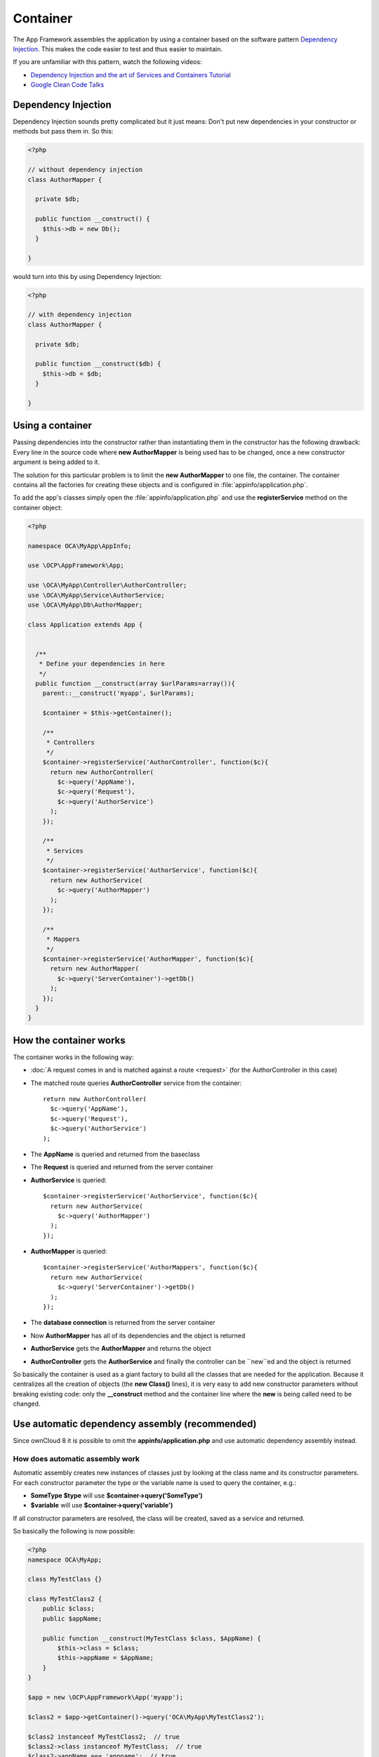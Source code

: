 =========
Container
=========

.. sectionauthor:: Bernhard Posselt <dev@bernhard-posselt.com>

The App Framework assembles the application by using a container based on the software pattern `Dependency Injection <https://en.wikipedia.org/wiki/Dependency_injection>`_. This makes the code easier to test and thus easier to maintain.

If you are unfamiliar with this pattern, watch the following videos:

* `Dependency Injection and the art of Services and Containers Tutorial <http://www.youtube.com/watch?v=DcNtg4_i-2w>`_
* `Google Clean Code Talks <http://www.youtube.com/watch?v=RlfLCWKxHJ0>`_

Dependency Injection
====================
Dependency Injection sounds pretty complicated but it just means: Don't put new dependencies in your constructor or methods but pass them in. So this:

.. code-block:: php

  <?php

  // without dependency injection
  class AuthorMapper {

    private $db;

    public function __construct() {
      $this->db = new Db();
    }

  }

would turn into this by using Dependency Injection:

.. code-block:: php

  <?php

  // with dependency injection
  class AuthorMapper {

    private $db;

    public function __construct($db) {
      $this->db = $db;
    }

  }


Using a container
=================
Passing dependencies into the constructor rather than instantiating them in the constructor has the following drawback: Every line in the source code where **new AuthorMapper** is being used has to be changed, once a new constructor argument is being added to it.

The solution for this particular problem is to limit the **new AuthorMapper** to one file, the container. The container contains all the factories for creating these objects and is configured in :file:`appinfo/application.php`.


To add the app's classes simply open the :file:`appinfo/application.php` and use the **registerService** method on the container object:

.. code-block:: php

  <?php

  namespace OCA\MyApp\AppInfo;

  use \OCP\AppFramework\App;

  use \OCA\MyApp\Controller\AuthorController;
  use \OCA\MyApp\Service\AuthorService;
  use \OCA\MyApp\Db\AuthorMapper;

  class Application extends App {


    /**
     * Define your dependencies in here
     */
    public function __construct(array $urlParams=array()){
      parent::__construct('myapp', $urlParams);

      $container = $this->getContainer();

      /**
       * Controllers
       */
      $container->registerService('AuthorController', function($c){
        return new AuthorController(
          $c->query('AppName'),
          $c->query('Request'),
          $c->query('AuthorService')
        );
      });

      /**
       * Services
       */
      $container->registerService('AuthorService', function($c){
        return new AuthorService(
          $c->query('AuthorMapper')
        );
      });

      /**
       * Mappers
       */
      $container->registerService('AuthorMapper', function($c){
        return new AuthorMapper(
          $c->query('ServerContainer')->getDb()
        );
      });
    }
  }

How the container works
=======================

The container works in the following way:

* :doc:`A request comes in and is matched against a route <request>` (for the AuthorController in this case)
* The matched route queries **AuthorController** service from the container::

    return new AuthorController(
      $c->query('AppName'),
      $c->query('Request'),
      $c->query('AuthorService')
    );

* The **AppName** is queried and returned from the baseclass
* The **Request** is queried and returned from the server container
* **AuthorService** is queried::

    $container->registerService('AuthorService', function($c){
      return new AuthorService(
        $c->query('AuthorMapper')
      );
    });

* **AuthorMapper** is queried::

    $container->registerService('AuthorMappers', function($c){
      return new AuthorService(
        $c->query('ServerContainer')->getDb()
      );
    });

* The **database connection** is returned from the server container
* Now **AuthorMapper** has all of its dependencies and the object is returned
* **AuthorService** gets the **AuthorMapper** and returns the object
* **AuthorController** gets the **AuthorService** and finally the controller can be ``new``ed and the object is returned

So basically the container is used as a giant factory to build all the classes that are needed for the application. Because it centralizes all the creation of objects (the **new Class()** lines), it is very easy to add new constructor parameters without breaking existing code: only the **__construct** method and the container line where the **new** is being called need to be changed.


Use automatic dependency assembly (recommended)
===============================================
.. versionadded:: 8

Since ownCloud 8 it is possible to omit the **appinfo/application.php** and use automatic dependency assembly instead.

How does automatic assembly work
--------------------------------
Automatic assembly creates new instances of classes just by looking at the class name and its constructor parameters. For each constructor parameter the type or the variable name is used to query the container, e.g.:

* **SomeType $type** will use **$container->query('SomeType')**
* **$variable** will use **$container->query('variable')**

If all constructor parameters are resolved, the class will be created, saved as a service and returned.

So basically the following is now possible:

.. code-block:: php

  <?php
  namespace OCA\MyApp;

  class MyTestClass {}

  class MyTestClass2 {
      public $class;
      public $appName;

      public function __construct(MyTestClass $class, $AppName) {
          $this->class = $class;
          $this->appName = $AppName;
      }
  }

  $app = new \OCP\AppFramework\App('myapp');

  $class2 = $app->getContainer()->query('OCA\MyApp\MyTestClass2');

  $class2 instanceof MyTestClass2;  // true
  $class2->class instanceof MyTestClass;  // true
  $class2->appName === 'appname';  // true
  $class2 === $app->getContainer()->query('OCA\MyApp\MyTestClass2');  // true

.. note:: $AppName is resolved because the container registered a parameter under the key 'AppName' which will return the app id. The lookup is case sensitive so while $AppName will work correctly, using $appName as a constructor parameter will fail.

How does it affect the request lifecycle
----------------------------------------

* A request comes in
* All apps' **routes.php** files are loaded

  * If a **routes.php** file returns an array, and an **appname/appinfo/application.php** exists, include it, create a new instance of **\\OCA\\AppName\\AppInfo\\Application.php** and register the routes on it. That way a container can be used while still benefitting from the new routes behavior
  * If a **routes.php** file returns an array, but there is no **appname/appinfo/application.php**, create a new \\OCP\\AppFramework\\App instance with the app id and register the routes on it

* A request is matched for the route, e.g. with the name **page#index**
* The appropriate container is being queried for the entry PageController (to keep backwards compability)
* If the entry does not exist, the container is queried for OCA\\AppName\\Controller\\PageController and if no entry exists, the container tries to create the class by using reflection on its constructor parameters

How does this affect controllers
--------------------------------
The only thing that needs to be done to add a route and a controller method is now:

**myapp/appinfo/routes.php**

.. code-block:: php

  <?php
  return ['routes' => [
      ['name' => 'page#index', 'url' => '/', 'verb' => 'GET'],
  ]];

**myapp/appinfo/controller/pagecontroller.php**

.. code-block:: php

  <?php
  namespace OCA\MyApp\Controller;

  class PageController {
      public function __construct($AppName, \OCP\IRequest $request) {
          parent::__construct($AppName, $request);
      }

      public function index() {
          // your code here
      }
  }

There is no need to wire up anything in **appinfo/application.php**. Everything will be done automatically.


How to deal with interface and primitive type parameters
--------------------------------------------------------
Interfaces and primitive types can not be instantiated, so the container can not automatically assemble them. The actual implementation needs to be wired up in the container:

.. code-block:: php

  <?php

  namespace OCA\MyApp\AppInfo;

  class Application extends \OCP\AppFramework\App {

      /**
       * Define your dependencies in here
       */
      public function __construct(array $urlParams=array()){
          parent::__construct('myapp', $urlParams);

          $container = $this->getContainer();

          // AuthorMapper requires a location as string called $TableName
          $container->registerParameter('TableName', 'my_app_table');

          // the interface is called IAuthorMapper and AuthorMapper implements it
          $container->registerService('OCA\MyApp\Db\IAuthorMapper', function ($c) {
              return $c->query('OCA\MyApp\Db\AuthorMapper');
          });
      }

  }

Predefined core services
------------------------
The following parameter names and type hints can be used to inject core services instead of using **$container->getServer()->getServiceX()**

Parameters:

* **AppName**: The app id
* **WebRoot**: The path to the ownCloud installation
* **UserId**: The id of the current user

Types:

* **OCP\\IAppConfig**
* **OCP\\IAppManager**
* **OCP\\IAvatarManager**
* **OCP\\Activity\\IManager**
* **OCP\\ICache**
* **OCP\\ICacheFactory**
* **OCP\\IConfig**
* **OCP\\AppFramework\\Utility\\IControllerMethodReflector**
* **OCP\\Contacts\\IManager**
* **OCP\\IDateTimeZone**
* **OCP\\IDb**
* **OCP\\IDBConnection**
* **OCP\\Diagnostics\\IEventLogger**
* **OCP\\Diagnostics\\IQueryLogger**
* **OCP\\Files\\Config\\IMountProviderCollection**
* **OCP\\Files\\IRootFolder**
* **OCP\\IGroupManager**
* **OCP\\IL10N**
* **OCP\\ILogger**
* **OCP\\BackgroundJob\\IJobList**
* **OCP\\INavigationManager**
* **OCP\\IPreview**
* **OCP\\IRequest**
* **OCP\\AppFramework\\Utility\\ITimeFactory**
* **OCP\\ITagManager**
* **OCP\\ITempManager**
* **OCP\\Route\\IRouter**
* **OCP\\ISearch**
* **OCP\\ISearch**
* **OCP\\Security\\ICrypto**
* **OCP\\Security\\IHasher**
* **OCP\\Security\\ISecureRandom**
* **OCP\\IURLGenerator**
* **OCP\\IUserManager**
* **OCP\\IUserSession**

How to enable it
----------------
To make use of this new feature, the following things have to be done:

* **appinfo/info.xml** requires to provide another field called **namespace** where the namespace of the app is defined. The required namespace is the one which comes after the top level namespace **OCA\\**, e.g.: for **OCA\\MyBeautifulApp\\Some\\OtherClass** the needed namespace would be **MyBeautifulApp** and would be added to the info.xml in the following way:

  .. code-block:: xml

    <?xml version="1.0"?>
    <info>
       <namespace>MyBeautifulApp</namespace>
       <!-- other options here ... -->
    </info>

* **appinfo/routes.php**: Instead of creating a new Application class instance, simply return the routes array like:

  .. code-block:: php

      <?php
      return ['routes' => [
          ['name' => 'page#index', 'url' => '/', 'verb' => 'GET'],
      ]];


.. note:: A namespace tag is required because you can not deduce the namespace from the app id

Which classes should be added
=============================
In general all of the app's controllers need to be registered inside the container. Then the following question is: What goes into the constructor of the controller? Pass everything into the controller constructor that matches one of the following criteria:

* It does I/O (database, write/read to files)
* It is a global (e.g. $_POST, etc. This is in the request class by the way)
* The output does not depend on the input variables (also called `impure function <http://en.wikipedia.org/wiki/Pure_function>`_), e.g. time, random number generator
* It is a service, basically it would make sense to swap it out for a different object

What not to inject:

* It is pure data and has methods that only act upon it (arrays, data objects)
* It is a `pure function <http://en.wikipedia.org/wiki/Pure_function>`_
